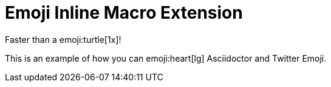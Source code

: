 = Emoji Inline Macro Extension

Faster than a emoji:turtle[1x]!

This is an example of how you can emoji:heart[lg] Asciidoctor and Twitter Emoji.
